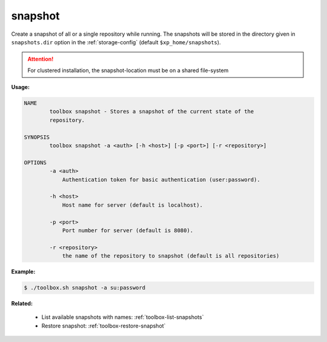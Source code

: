 .. _toolbox-snapshot:

snapshot
========

Create a snapshot of all or a single repository while running. The snapshots will be stored in
the directory given in ``snapshots.dir`` option in the :ref:`storage-config` (default ``$xp_home/snapshots``).

.. Attention::
 
	For clustered installation, the snapshot-location must be on a shared file-system

**Usage:**

.. code-block:: none

  NAME
          toolbox snapshot - Stores a snapshot of the current state of the
          repository.

  SYNOPSIS
          toolbox snapshot -a <auth> [-h <host>] [-p <port>] [-r <repository>]

  OPTIONS
          -a <auth>
              Authentication token for basic authentication (user:password).

          -h <host>
              Host name for server (default is localhost).

          -p <port>
              Port number for server (default is 8080).

          -r <repository>
              the name of the repository to snapshot (default is all repositories)

**Example:**

.. code-block:: none

  $ ./toolbox.sh snapshot -a su:password


**Related:**

 * List available snapshots with names: :ref:`toolbox-list-snapshots`
 * Restore snapshot: :ref:`toolbox-restore-snapshot`